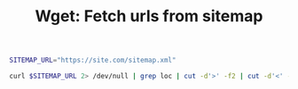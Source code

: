 #+TITLE: Wget: Fetch urls from sitemap
#+PROPERTY: header-args:sh :session *shell wget-fetch-urls-from-sitemap sh* :results silent raw

#+BEGIN_SRC sh
SITEMAP_URL="https://site.com/sitemap.xml"
#+END_SRC

#+BEGIN_SRC sh
curl $SITEMAP_URL 2> /dev/null | grep loc | cut -d'>' -f2 | cut -d'<' -f1 | wget --wait 0.25 --random-wait -i -
#+END_SRC
